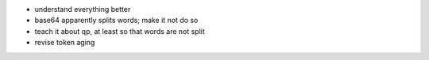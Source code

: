 * understand everything better
* base64 apparently splits words; make it not do so
* teach it about qp, at least so that words are not split
* revise token aging
